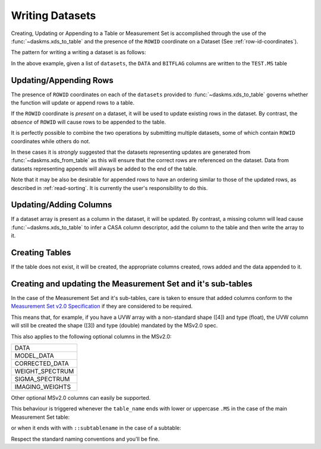 Writing Datasets
----------------

Creating, Updating or Appending to a Table or Measurement Set is accomplished
through the use of the :func:`~daskms.xds_to_table` and the presence
of the ``ROWID`` coordinate on a Dataset (See :ref:`row-id-coordinates`).


The pattern for writing a writing a dataset is as follows:

.. doctest::

    >>> from daskms import xds_to_table
    >>> writes = xds_to_table(datasets, "TEST.MS", ["DATA", "BITFLAG"])
    >>> dask.compute(writes)


In the above example, given a list of ``datasets``, the
``DATA`` and ``BITFLAG`` columns are written to the ``TEST.MS`` table


Updating/Appending Rows
~~~~~~~~~~~~~~~~~~~~~~~

The presence of ``ROWID`` coordinates on each of the ``datasets`` provided
to :func:`~daskms.xds_to_table` governs whether the function will
update or append rows to a table.

If the ``ROWID`` coordinate is *present* on a dataset, it will be used
to update existing rows in the dataset. By contrast, the *absence* of
``ROWID`` will cause rows to be appended to the table.

It is perfectly possible to combine the two operations by submitting
multiple datasets, some of which contain ``ROWID`` coordinates
while others do not.

In these cases it is *strongly* suggested that
the datasets representing updates are generated from
:func:`~daskms.xds_from_table` as this will ensure that the correct
rows are referenced on the dataset. Data from datasets representing
appends will always be added to the end of the table.

Note that it may be also be desirable for appended rows to
have an ordering similar to those of the updated rows, as described
in :ref:`read-sorting`. It is currently the user's responsibility to
do this.

Updating/Adding Columns
~~~~~~~~~~~~~~~~~~~~~~~

If a dataset array is present as a column in the dataset, it will be updated.
By contrast, a missing column will lead cause :func:`~daskms.xds_to_table`
to infer a CASA column descriptor, add the column to the table and then write
the array to it.


Creating Tables
~~~~~~~~~~~~~~~

If the table does not exist, it will be created, the appropriate columns
created, rows added and the data appended to it.


Creating and updating the Measurement Set and it's sub-tables
~~~~~~~~~~~~~~~~~~~~~~~~~~~~~~~~~~~~~~~~~~~~~~~~~~~~~~~~~~~~~

In the case of the Measurement Set and it's sub-tables,
care is taken to ensure that added columns
conform to the `Measurement Set v2.0 Specification
<https://casacore.github.io/casacore-notes/229.html>`_
if they are considered to be required.

This means that, for example, if you have a UVW array
with a non-standard shape ([4]) and type (float), the UVW column
will still be created the shape ([3]) and type (double)
mandated by the MSv2.0 spec.

This also applies to the following optional columns in the MSv2.0:

+-----------------+
| DATA            |
+-----------------+
| MODEL_DATA      |
+-----------------+
| CORRECTED_DATA  |
+-----------------+
| WEIGHT_SPECTRUM |
+-----------------+
| SIGMA_SPECTRUM  |
+-----------------+
| IMAGING_WEIGHTS |
+-----------------+

Other optional MSv2.0 columns can easily be supported.

This behaviour is triggered whenever the ``table_name`` ends
with lower or uppercase ``.MS`` in the case of the main
Measurement Set table:

.. doctest::

    xds_to_table("test.ms", datasets, ["DATA", "BITFLAG"])

or when it ends with with ``::subtablename`` in the case of a subtable:

.. doctest::

    xds_to_table("test.ms::SPECTRAL_WINDOW", datasets, ["CHAN_FREQ"])

Respect the standard naming conventions and you'll be fine.


